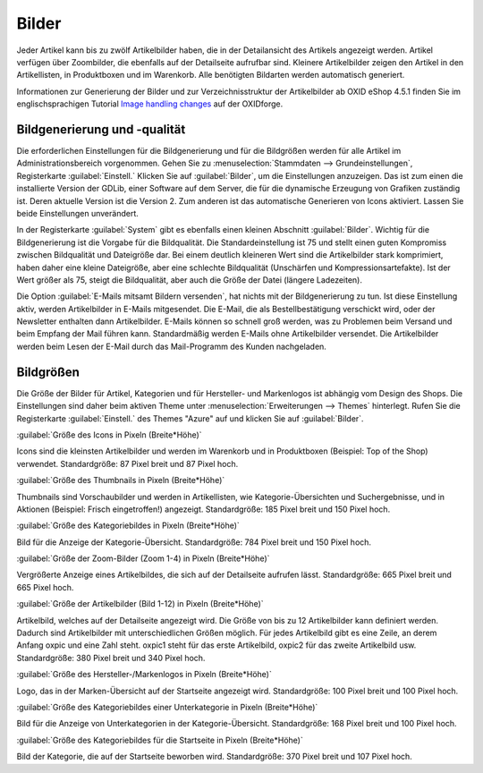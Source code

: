 ﻿Bilder
******
Jeder Artikel kann bis zu zwölf Artikelbilder haben, die in der Detailansicht des Artikels angezeigt werden. Artikel verfügen über Zoombilder, die ebenfalls auf der Detailseite aufrufbar sind. Kleinere Artikelbilder zeigen den Artikel in den Artikellisten, in Produktboxen und im Warenkorb. Alle benötigten Bildarten werden automatisch generiert.

Informationen zur Generierung der Bilder und zur Verzeichnisstruktur der Artikelbilder ab OXID eShop 4.5.1 finden Sie im englischsprachigen Tutorial `Image handling changes <https://oxidforge.org/en/image-handling-changes-since-version-4-5-1.html>`_ auf der OXIDforge.

Bildgenerierung und -qualität
-----------------------------
Die erforderlichen Einstellungen für die Bildgenerierung und für die Bildgrößen werden für alle Artikel im Administrationsbereich vorgenommen. Gehen Sie zu :menuselection:`Stammdaten --> Grundeinstellungen`, Registerkarte :guilabel:`Einstell.` Klicken Sie auf :guilabel:`Bilder`, um die Einstellungen anzuzeigen. Das ist zum einen die installierte Version der GDLib, einer Software auf dem Server, die für die dynamische Erzeugung von Grafiken zuständig ist. Deren aktuelle Version ist die Version 2. Zum anderen ist das automatische Generieren von Icons aktiviert. Lassen Sie beide Einstellungen unverändert.

In der Registerkarte :guilabel:`System` gibt es ebenfalls einen kleinen Abschnitt :guilabel:`Bilder`. Wichtig für die Bildgenerierung ist die Vorgabe für die Bildqualität. Die Standardeinstellung ist 75 und stellt einen guten Kompromiss zwischen Bildqualität und Dateigröße dar. Bei einem deutlich kleineren Wert sind die Artikelbilder stark komprimiert, haben daher eine kleine Dateigröße, aber eine schlechte Bildqualität (Unschärfen und Kompressionsartefakte). Ist der Wert größer als 75, steigt die Bildqualität, aber auch die Größe der Datei (längere Ladezeiten).

Die Option :guilabel:`E-Mails mitsamt Bildern versenden`, hat nichts mit der Bildgenerierung zu tun. Ist diese Einstellung aktiv, werden Artikelbilder in E-Mails mitgesendet. Die E-Mail, die als Bestellbestätigung verschickt wird, oder der Newsletter enthalten dann Artikelbilder. E-Mails können so schnell groß werden, was zu Problemen beim Versand und beim Empfang der Mail führen kann. Standardmäßig werden E-Mails ohne Artikelbilder versendet. Die Artikelbilder werden beim Lesen der E-Mail durch das Mail-Programm des Kunden nachgeladen.

Bildgrößen
----------
Die Größe der Bilder für Artikel, Kategorien und für Hersteller- und Markenlogos ist abhängig vom Design des Shops. Die Einstellungen sind daher beim aktiven Theme unter :menuselection:`Erweiterungen --> Themes` hinterlegt. Rufen Sie die Registerkarte :guilabel:`Einstell.` des Themes \"Azure\" auf und klicken Sie auf :guilabel:`Bilder`.

:guilabel:`Größe des Icons in Pixeln (Breite*Höhe)`

Icons sind die kleinsten Artikelbilder und werden im Warenkorb und in Produktboxen (Beispiel: Top of the Shop) verwendet. Standardgröße: 87 Pixel breit und 87 Pixel hoch.

:guilabel:`Größe des Thumbnails in Pixeln (Breite*Höhe)`

Thumbnails sind Vorschaubilder und werden in Artikellisten, wie Kategorie-Übersichten und Suchergebnisse, und in Aktionen (Beispiel: Frisch eingetroffen!) angezeigt. Standardgröße: 185 Pixel breit und 150 Pixel hoch.

:guilabel:`Größe des Kategoriebildes in Pixeln (Breite*Höhe)`

Bild für die Anzeige der Kategorie-Übersicht. Standardgröße: 784 Pixel breit und 150 Pixel hoch.

:guilabel:`Größe der Zoom-Bilder (Zoom 1-4) in Pixeln (Breite*Höhe)`

Vergrößerte Anzeige eines Artikelbildes, die sich auf der Detailseite aufrufen lässt. Standardgröße: 665 Pixel breit und 665 Pixel hoch.

:guilabel:`Größe der Artikelbilder (Bild 1-12) in Pixeln (Breite*Höhe)`

Artikelbild, welches auf der Detailseite angezeigt wird. Die Größe von bis zu 12 Artikelbilder kann definiert werden. Dadurch sind Artikelbilder mit unterschiedlichen Größen möglich. Für jedes Artikelbild gibt es eine Zeile, an derem Anfang oxpic und eine Zahl steht. oxpic1 steht für das erste Artikelbild, oxpic2 für das zweite Artikelbild usw. Standardgröße: 380 Pixel breit und 340 Pixel hoch.

.. hint::Die Möglichkeit unterschiedlicher Bildgrößen sollte nur mit Umsicht verwendet werden, denn verschieden große Artikelbilder könnten eventuell zu einer eher unprofessionellen Präsentation der Artikel beitragen.

:guilabel:`Größe des Hersteller-/Markenlogos in Pixeln (Breite*Höhe)`

Logo, das in der Marken-Übersicht auf der Startseite angezeigt wird. Standardgröße: 100 Pixel breit und 100 Pixel hoch.

:guilabel:`Größe des Kategoriebildes einer Unterkategorie in Pixeln (Breite*Höhe)`

Bild für die Anzeige von Unterkategorien in der Kategorie-Übersicht. Standardgröße: 168 Pixel breit und 100 Pixel hoch.

:guilabel:`Größe des Kategoriebildes für die Startseite in Pixeln (Breite*Höhe)`

Bild der Kategorie, die auf der Startseite beworben wird. Standardgröße: 370 Pixel breit und 107 Pixel hoch.

.. Intern: oxaaaz, Status: